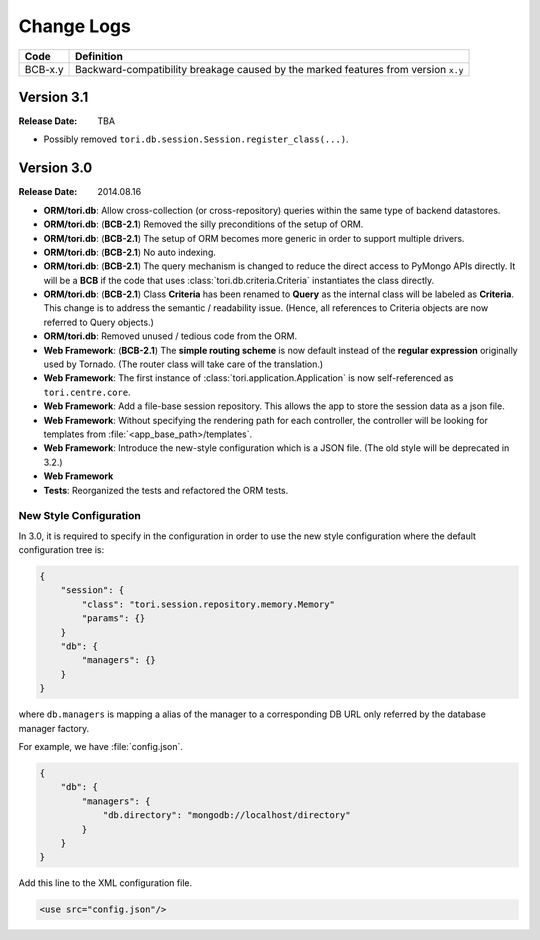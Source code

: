 Change Logs
###########

======= ==================================================================================
Code    Definition
======= ==================================================================================
BCB-x.y Backward-compatibility breakage caused by the marked features from version ``x.y``
======= ==================================================================================

Version 3.1
===========

:Release Date: TBA

- Possibly removed ``tori.db.session.Session.register_class(...)``.

Version 3.0
===========

:Release Date: 2014.08.16

- **ORM/tori.db**: Allow cross-collection (or cross-repository) queries within the same type of backend datastores.
- **ORM/tori.db**: (**BCB-2.1**) Removed the silly preconditions of the setup of ORM.
- **ORM/tori.db**: (**BCB-2.1**) The setup of ORM becomes more generic in order to support multiple drivers.
- **ORM/tori.db**: (**BCB-2.1**) No auto indexing.
- **ORM/tori.db**: (**BCB-2.1**) The query mechanism is changed to reduce the direct access to PyMongo APIs directly. It
  will be a **BCB** if the code that uses :class:`tori.db.criteria.Criteria` instantiates the class directly.
- **ORM/tori.db**: (**BCB-2.1**) Class **Criteria** has been renamed to **Query** as the internal class will be labeled
  as **Criteria**. This change is to address the semantic / readability issue. (Hence, all references to Criteria objects
  are now referred to Query objects.)
- **ORM/tori.db**: Removed unused / tedious code from the ORM.
- **Web Framework**: (**BCB-2.1**) The **simple routing scheme** is now default instead of the **regular expression** originally used by Tornado. (The router class will take care of the translation.)
- **Web Framework**: The first instance of :class:`tori.application.Application` is now self-referenced as ``tori.centre.core``.
- **Web Framework**: Add a file-base session repository. This allows the app to store the session data as a json file.
- **Web Framework**: Without specifying the rendering path for each controller, the controller will be looking for
  templates from :file:`<app_base_path>/templates`.
- **Web Framework**: Introduce the new-style configuration which is a JSON file. (The old style will be deprecated in 3.2.)
- **Web Framework**
- **Tests**: Reorganized the tests and refactored the ORM tests.

New Style Configuration
-----------------------

In 3.0, it is required to specify in the configuration in order to use the new style configuration where the default
configuration tree is:

.. code-block:: javascript

    {
        "session": {
            "class": "tori.session.repository.memory.Memory"
            "params": {}
        }
        "db": {
            "managers": {}
        }
    }

where ``db.managers`` is mapping a alias of the manager to a corresponding DB URL only referred by the database manager factory.

For example, we have :file:`config.json`.

.. code-block:: javascript

    {
        "db": {
            "managers": {
                "db.directory": "mongodb://localhost/directory"
            }
        }
    }

Add this line to the XML configuration file.

.. code-block:: xml

    <use src="config.json"/>

